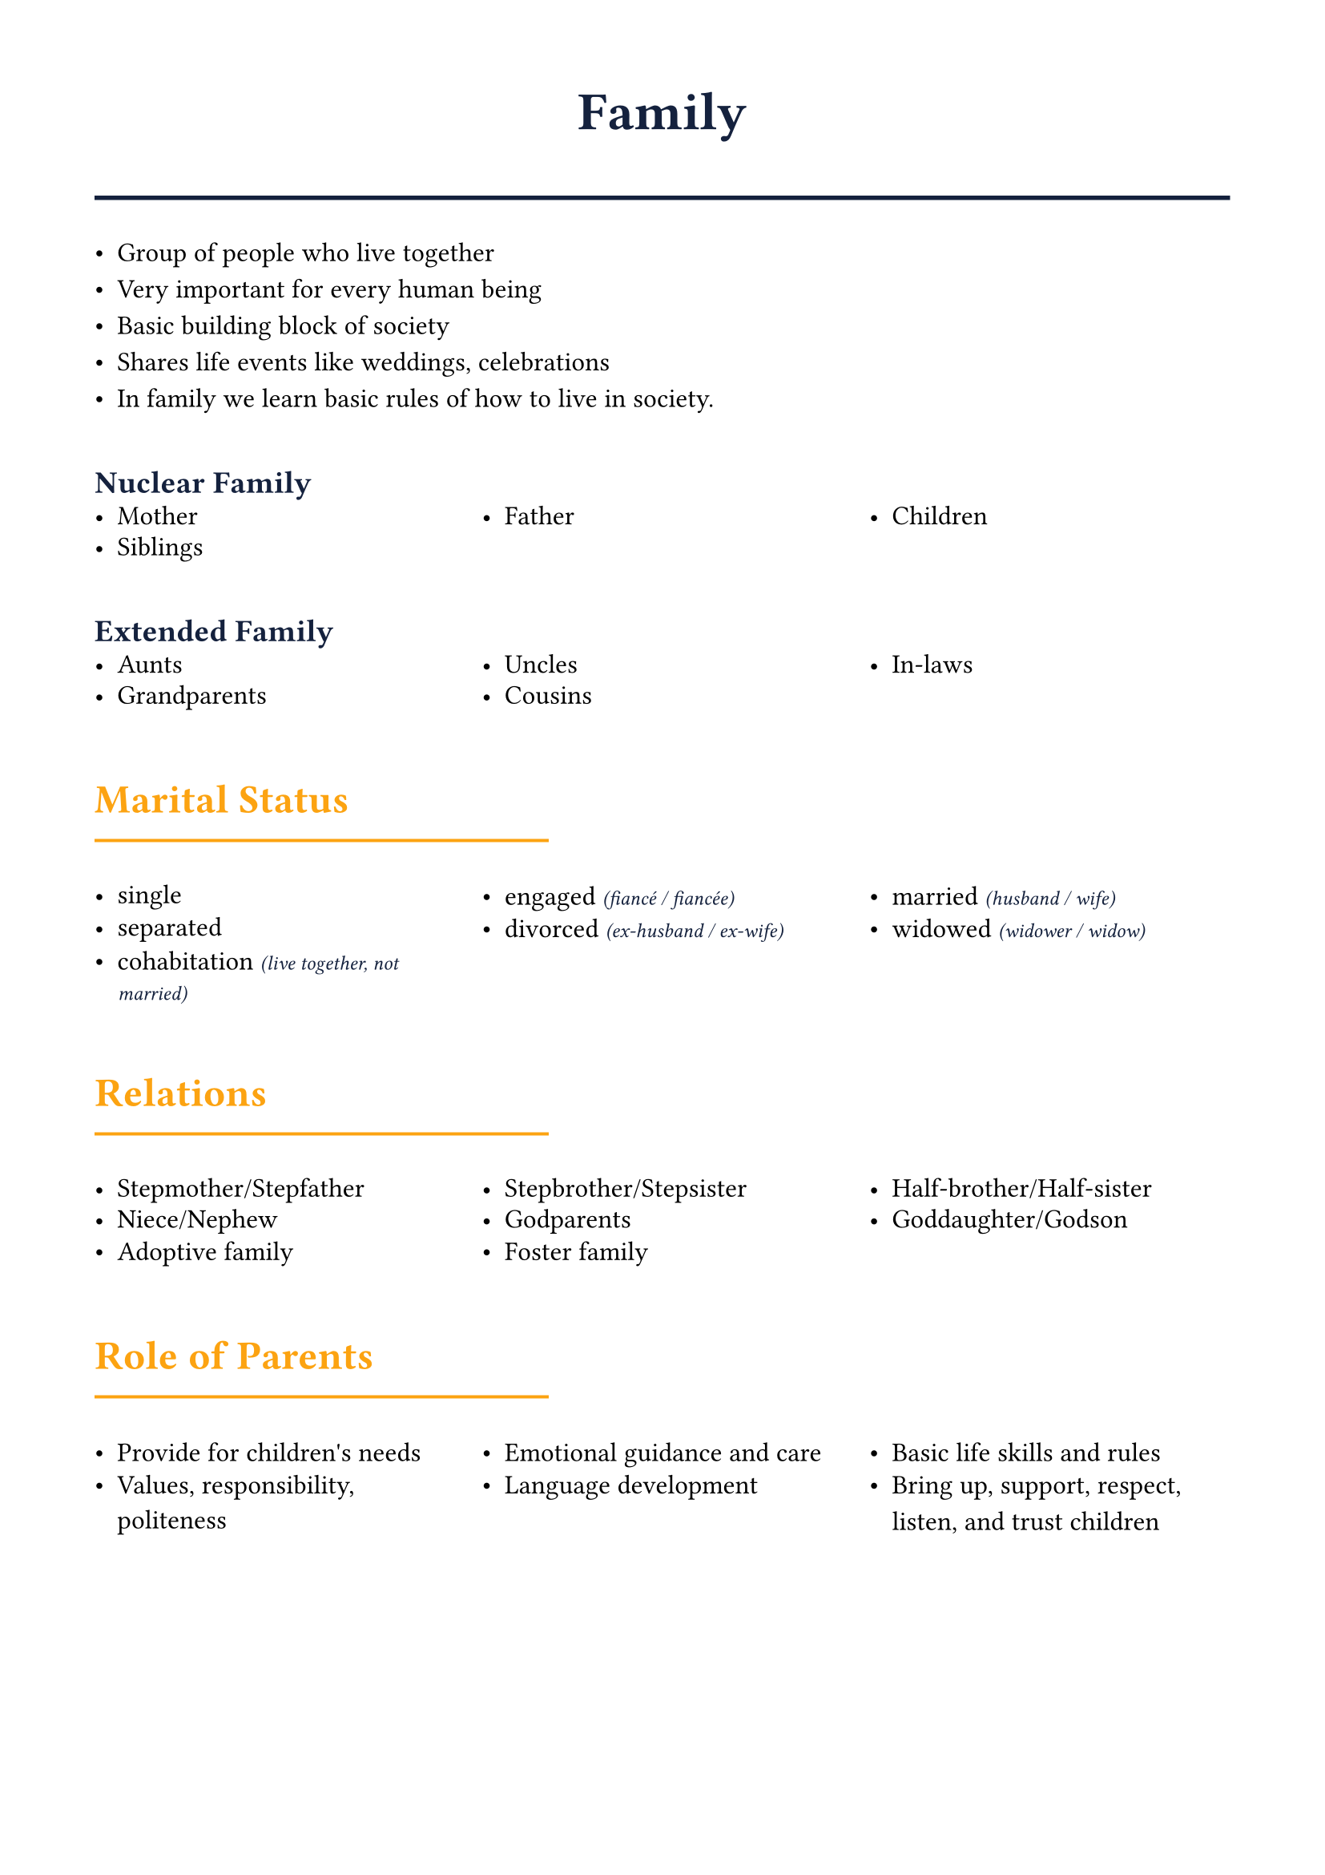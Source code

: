 #set page(margin: 1.5cm)
#set text(font: "Noto Sans ImpAramaic", size: 12pt)

#let accent = rgb("#fca311")
#let primary = rgb("#14213d")

#show heading.where(level: 1): it => [
  #set text(size: 24pt, weight: "bold", fill: primary)
  #align(center)[#it.body]
  #line(length: 100%, stroke: 2pt + primary)
  #v(0.5em)
]

#show heading.where(level: 2): it => [
  #set text(size: 18pt, weight: "bold", fill: accent)
  #v(0.8em)
  #it.body
  #v(-0.5em)
  #line(length: 40%, stroke: 1.5pt + accent)
  #v(0.5em)
]

#show heading.where(level: 3): it => [
  #set text(size: 14pt, weight: "bold", fill: primary)
  #v(0.6em)
  #it.body
  #v(-0.3em)
]

#let hlist(items) = {
  grid(
    columns: (1fr,) * calc.min(items.len(), 3),
    column-gutter: 1em,
    row-gutter: 0.5em,
    ..items.map(item => [- #item])
  )
}

#let subtitle(main, sub) = [#main #text(size: 9pt, style: "italic", fill: primary)[(#sub)]]

= Family
- Group of people who live together
- Very important for every human being
- Basic building block of society
- Shares life events like weddings, celebrations
- In family we learn basic rules of how to live in society.

=== Nuclear Family
#hlist(("Mother", "Father", "Children", "Siblings"))

=== Extended Family
#hlist(("Aunts", "Uncles", "In-laws", "Grandparents", "Cousins"))

== Marital Status
#hlist((
  "single",
  subtitle("engaged", "fiancé / fiancée"),
  subtitle("married", "husband / wife"),
  "separated",
  subtitle("divorced", "ex-husband / ex-wife"),
  subtitle("widowed", "widower / widow"),
  subtitle("cohabitation", "live together, not married"),
))

== Relations
#hlist((
  "Stepmother/Stepfather",
  "Stepbrother/Stepsister",
  "Half-brother/Half-sister",
  "Niece/Nephew",
  "Godparents",
  "Goddaughter/Godson",
  "Adoptive family",
  "Foster family",
))

== Role of Parents
#hlist((
  "Provide for children's needs",
  "Emotional guidance and care",
  "Basic life skills and rules",
  "Values, responsibility, politeness",
  "Language development",
  "Bring up, support, respect, listen, and trust children",
))

#pagebreak()

== Role of Children

#hlist((
  "Obey parents",
  "Show love & respect",
  "Trust family",
  "Help with duties",
  "Focus on education",
))

- Grandparents often spoil grandchildren while helping raise them

== Generational Gap
Gap between younger people and their parents/grandparents due to different opinions and ideals.

== Happy Family Characteristics
#hlist(("No serious problems", "Good relationships", "Quality time together", "Mutual support"))

== Unhappy Family Issues
#hlist((
  "Unemployment",
  "Addictions",
  "Violence/Abuse",
  "Divorce",
  "Cheating",
))

== Sibling Relationships
- Love each other but sometimes argue and fight
=== Positive aspects:
#hlist((
  "Play together",
  "Share secrets",
  "Ask for help",
  "Cover for each other",
))
=== Challenges:
#hlist((
  "Sometimes jealous",
  "Competitive behavior",
  "Sibling rivalry",
))

== Family Duties
- Duties should be divided equally among family members
- Every family has different approaches to sharing responsibilities

#pagebreak()

== Appearance
=== Hair
#hlist((
  "bald",
  "black, brown, sandy, blond, ginger, gray",
  "curly stragiht long, short, dyed, higlighted",
))

=== Face
- thin, round

=== Skin
- pale, dark, nice, with wrinkles

=== Eyes
- blue, green, brown, dark / light, hazel

=== Body
- slim, medium built, tall, short, overweight, well-built, skinny, plum

=== General appearance
- beautiful, smart and elegant, well-dressed, good-looking, attractive, untidy looiking, messsy, scruffy

== My family
- Age, appearance, job, hobbies
